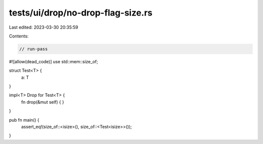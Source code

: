 tests/ui/drop/no-drop-flag-size.rs
==================================

Last edited: 2023-03-30 20:35:59

Contents:

.. code-block:: rs

    // run-pass
#![allow(dead_code)]
use std::mem::size_of;

struct Test<T> {
    a: T
}

impl<T> Drop for Test<T> {
    fn drop(&mut self) { }
}

pub fn main() {
    assert_eq!(size_of::<isize>(), size_of::<Test<isize>>());
}


